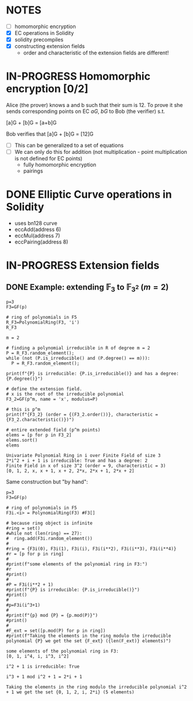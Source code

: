 #+STARTUP: overview
#+latex_class_options: [14pt]

* NOTES
- [ ] homomorphic encryption
- [X] EC operations in Solidity
- [X] solidity precompiles
- [X] constructing extension fields
  - order and characteristic of the extension fields are different!
* IN-PROGRESS Homomorphic encryption [0/2]
:PROPERTIES:
:ID:       43067f10-f7d9-463d-833e-894da69af237
:END:
Alice (the prover) knows a and b such that their sum is 12.
To prove it she sends corresponding points on EC $aG$, $bG$ to Bob (the verifier) s.t.

[a]G + [b]G = [a+b]G

Bob verifies that [a]G + [b]G = [12]G

- [ ] This can be generalized to a set of equations
- [ ] We can only do this for addition (not multiplication - point multiplication is not defined for EC points)
  - fully homomorphic encryption
  - pairings
* DONE Elliptic Curve operations in Solidity
- uses bn128 curve
- eccAdd(address 6)
- eccMul(address 7)
- eccPairing(address 8)
* IN-PROGRESS Extension fields
** DONE Example: extending $\mathbb{F}_{3}$ to $\mathbb{F}_{3^2}$ ($m = 2$)

#+BEGIN_SRC sage :session . :exports both
p=3
F3=GF(p)

# ring of polynomials in F5
R_F3=PolynomialRing(F3, 'i')
R_F3

m = 2

# finding a polynomial irreducible in R of degree m = 2
P = R_F3.random_element();
while (not (P.is_irreducible() and (P.degree() == m))):
  P = R_F3.random_element();

print(f"{P} is irreducible: {P.is_irreducible()} and has a degree: {P.degree()}")

# define the extension field.
# x is the root of the irreducible polynomial
F3_2=GF(p^m, name = 'x', modulus=P)

# this is p^m
print(f"{F3_2} (order = {(F3_2.order())}, characteristic = {F3_2.characteristic()})")

# entire extended field (p^m points)
elems = [p for p in F3_2]
elems.sort()
elems
#+END_SRC

#+RESULTS:
: Univariate Polynomial Ring in i over Finite Field of size 3
: 2*i^2 + i + 1 is irreducible: True and has a degree: 2
: Finite Field in x of size 3^2 (order = 9, characteristic = 3)
: [0, 1, 2, x, x + 1, x + 2, 2*x, 2*x + 1, 2*x + 2]

Same construction but "by hand":

#+BEGIN_SRC sage :session . :exports both
p=3
F3=GF(p)

# ring of polynomials in F5
F3i.<i> = PolynomialRing(F3) #F3[]

# because ring object is infinite
#ring = set()
#while not (len(ring) == 27):
#  ring.add(F3i.random_element())
#
#ring = {F3i(0), F3i(1), F3i(i), F3i(i**2), F3i(i**3), F3i(i**4)}
#r = [p for p in ring]
#
#print(f"some elements of the polynomial ring in F3:")
#r
#print()
#
#P = F3i(i**2 + 1)
#print(f"{P} is irreducible: {P.is_irreducible()}")
#print()
#
#p=F3i(i^3+1)
#
#print(f"{p} mod {P} = {p.mod(P)}")
#print()
#
#F_ext = set([p.mod(P) for p in ring])
#print(f"Taking the elements in the ring modulo the irreducible polynomial {P} we get the set {F_ext} ({len(F_ext)} elements)")
#+END_SRC

#+RESULTS:
: some elements of the polynomial ring in F3:
: [0, 1, i^4, i, i^3, i^2]
: 
: i^2 + 1 is irreducible: True
: 
: i^3 + 1 mod i^2 + 1 = 2*i + 1
: 
: Taking the elements in the ring modulo the irreducible polynomial i^2 + 1 we get the set {0, 1, 2, i, 2*i} (5 elements)
